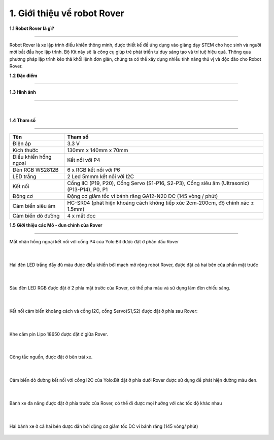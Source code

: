 1. Giới thiệu về robot Rover 
============================

**1.1 Robot Rover là gì?**

--------------------------------

Robot Rover là xe lập trình điều khiển thông minh, được thiết kế để ứng dụng vào giảng dạy STEM cho học sinh và người mới bắt đầu học lập trình. Bộ Kit này sẽ là công cụ giúp trẻ phát triển tư duy sáng tạo và trí tuệ hiệu quả. Thông qua phương pháp lập trình kéo thả khối lệnh đơn giản, chúng ta có thể xây dựng nhiều tính năng thú vị và độc đáo cho Robot Rover.


**1.2 Đặc điểm**

----------------------------



**1.3 Hình ảnh**

--------------------------

    .. image:: images/rover_1.1.png
        :width: 400px
        :align: center 
    |

**1.4 Tham số**

---------------

====================================== =========================== 
    **Tên**                                     **Tham số**
 Điện áp                                    3.3 V
 Kích thước                                 130mm x 140mm x 70mm
 Điều khiển hồng ngoại                      Kết nối với P4 
 Đèn RGB WS2812B                            6 x RGB kết nối với P6
 LED trắng                                  2 Led 5mmm kết nối với I2C 
 Kết nối                                    Cổng IIC (P19, P20), Cổng Servo (S1-P16, S2-P3), Cổng siêu âm (Ultrasonic) (P13-P14), P0, P1 
 Động cơ                                    Động cơ giảm tốc vi bánh răng GA12-N20 DC (145 vòng / phút)
 Cảm biến siêu âm                           HC-SR04 (phát hiện khoảng cách không tiếp xúc 2cm-200cm, độ chính xác ± 1.5mm)
 Cảm biến dò đường                          4 x mắt đọc
====================================== ===========================


**1.5 Giới thiệu các Mô - đun chính của Rover**

------------------------------------

Mắt nhận hồng ngoại kết nối với cổng P4 của Yolo:Bit được đặt ở phần đầu Rover 

    .. image:: images/5_rover.png
        :width: 400px
        :align: center 
    |
Hai đèn LED trắng đầy đủ màu được điều khiển bởi mạch mở rộng robot Rover, được đặt cả hai bên của phần mặt trước 

    .. image:: images/2_rover.png
        :width: 400px
        :align: center 
    |
Sáu đèn LED RGB được đặt ở 2 phía mặt trước của Rover, có thể pha màu và sử dụng làm đèn chiếu sáng. 
   
    .. image:: images/3_rover.png
        :width: 400px
        :align: center 
    |
Kết nối cảm biến khoảng cách và cổng I2C, cổng Servo(S1,S2) được đặt ở phía sau Rover:

    .. image:: images/4_rover.png
        :width: 400px
        :align: center 
    |
Khe cắm pin Lipo 18650 được đặt ở giữa Rover.
  
    .. image:: images/9_rover.png
        :width: 400px
        :align: center 
    |
Công tắc nguồn, được đặt ở bên trái xe.
 
    .. image:: images/10_rover.png
        :width: 400px
        :align: center 
    |
Cảm biến dò đường kết nối với cổng I2C của Yolo:Bit đặt ở phía dưới Rover được sử dụng để phát hiện đường màu đen.  

    .. image:: images/6_rover.png
        :width: 400px
        :align: center 
    |
Bánh xe đa năng được đặt ở phía trước của Rover, có thể đi được mọi hướng với các tốc độ khác nhau
 
    .. image:: images/7_rover.png
        :width: 400px
        :align: center 
    |
Hai bánh xe ở cả hai bên được dẫn bởi động cơ giảm tốc DC vi bánh răng (145 vòng/ phút)

    .. image:: images/8_rover.png
        :width: 400px
        :align: center 

